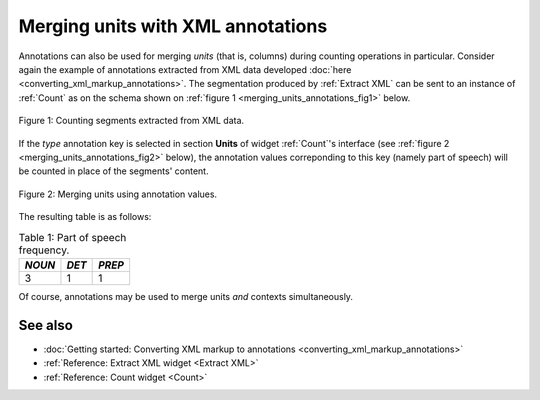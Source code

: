 .. meta::
   :description: Orange Textable documentation, merging units with XML annotations
   :keywords: Orange, Textable, documentation, merge, units, annotations

Merging units with XML annotations
==================================

Annotations can also be used for merging *units* (that is, columns) during
counting operations in particular. Consider again the example of annotations
extracted from XML data developed
:doc:`here <converting_xml_markup_annotations>`. The segmentation produced by
:ref:`Extract XML` can be sent to an instance of :ref:`Count` as on the schema
shown on :ref:`figure 1 <merging_units_annotations_fig1>` below.

.. _merging_units_annotations_fig1:

.. figure:: figures/merging_units_annotations_schema.png
    :align: center
    :alt: Counting segments extracted from XML data
    :scale: 80%

    Figure 1: Counting segments extracted from XML data.

If the *type* annotation key is selected in section **Units** of widget
:ref:`Count`'s interface (see :ref:`figure 2 <merging_units_annotations_fig2>`
below), the annotation values correponding to this key (namely part of speech)
will be counted in place of the segments' content.

.. _merging_units_annotations_fig2:

.. figure:: figures/count_merging_units_annotations.png
    :align: center
    :alt: Counting segments extracted from XML data

    Figure 2: Merging units using annotation values.

The resulting table is as follows:

.. _merging_units_annotations_table1:

.. csv-table:: Table 1: Part of speech frequency.
    :header: *NOUN*, *DET*, *PREP*
    :stub-columns: 0

    3, 1, 1

Of course, annotations may be used to merge units *and* contexts
simultaneously.

See also
--------

* :doc:`Getting started: Converting XML markup to annotations
  <converting_xml_markup_annotations>`
* :ref:`Reference: Extract XML widget <Extract XML>`
* :ref:`Reference: Count widget <Count>`

